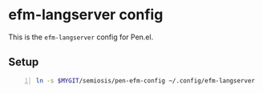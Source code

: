 * efm-langserver config
This is the =efm-langserver= config for Pen.el.

** Setup
#+BEGIN_SRC bash -n :i bash :async :results verbatim code
  ln -s $MYGIT/semiosis/pen-efm-config ~/.config/efm-langserver
#+END_SRC
